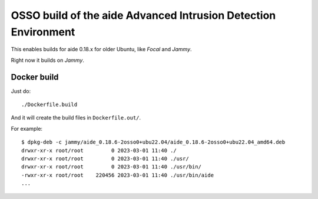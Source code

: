 OSSO build of the aide Advanced Intrusion Detection Environment
===============================================================

This enables builds for aide 0.18.x for older Ubuntu, like *Focal* and *Jammy*.

Right now it builds on *Jammy*.


Docker build
------------

Just do::

    ./Dockerfile.build

And it will create the build files in ``Dockerfile.out/``.

For example::

    $ dpkg-deb -c jammy/aide_0.18.6-2osso0+ubu22.04/aide_0.18.6-2osso0+ubu22.04_amd64.deb
    drwxr-xr-x root/root         0 2023-03-01 11:40 ./
    drwxr-xr-x root/root         0 2023-03-01 11:40 ./usr/
    drwxr-xr-x root/root         0 2023-03-01 11:40 ./usr/bin/
    -rwxr-xr-x root/root    220456 2023-03-01 11:40 ./usr/bin/aide
    ...

